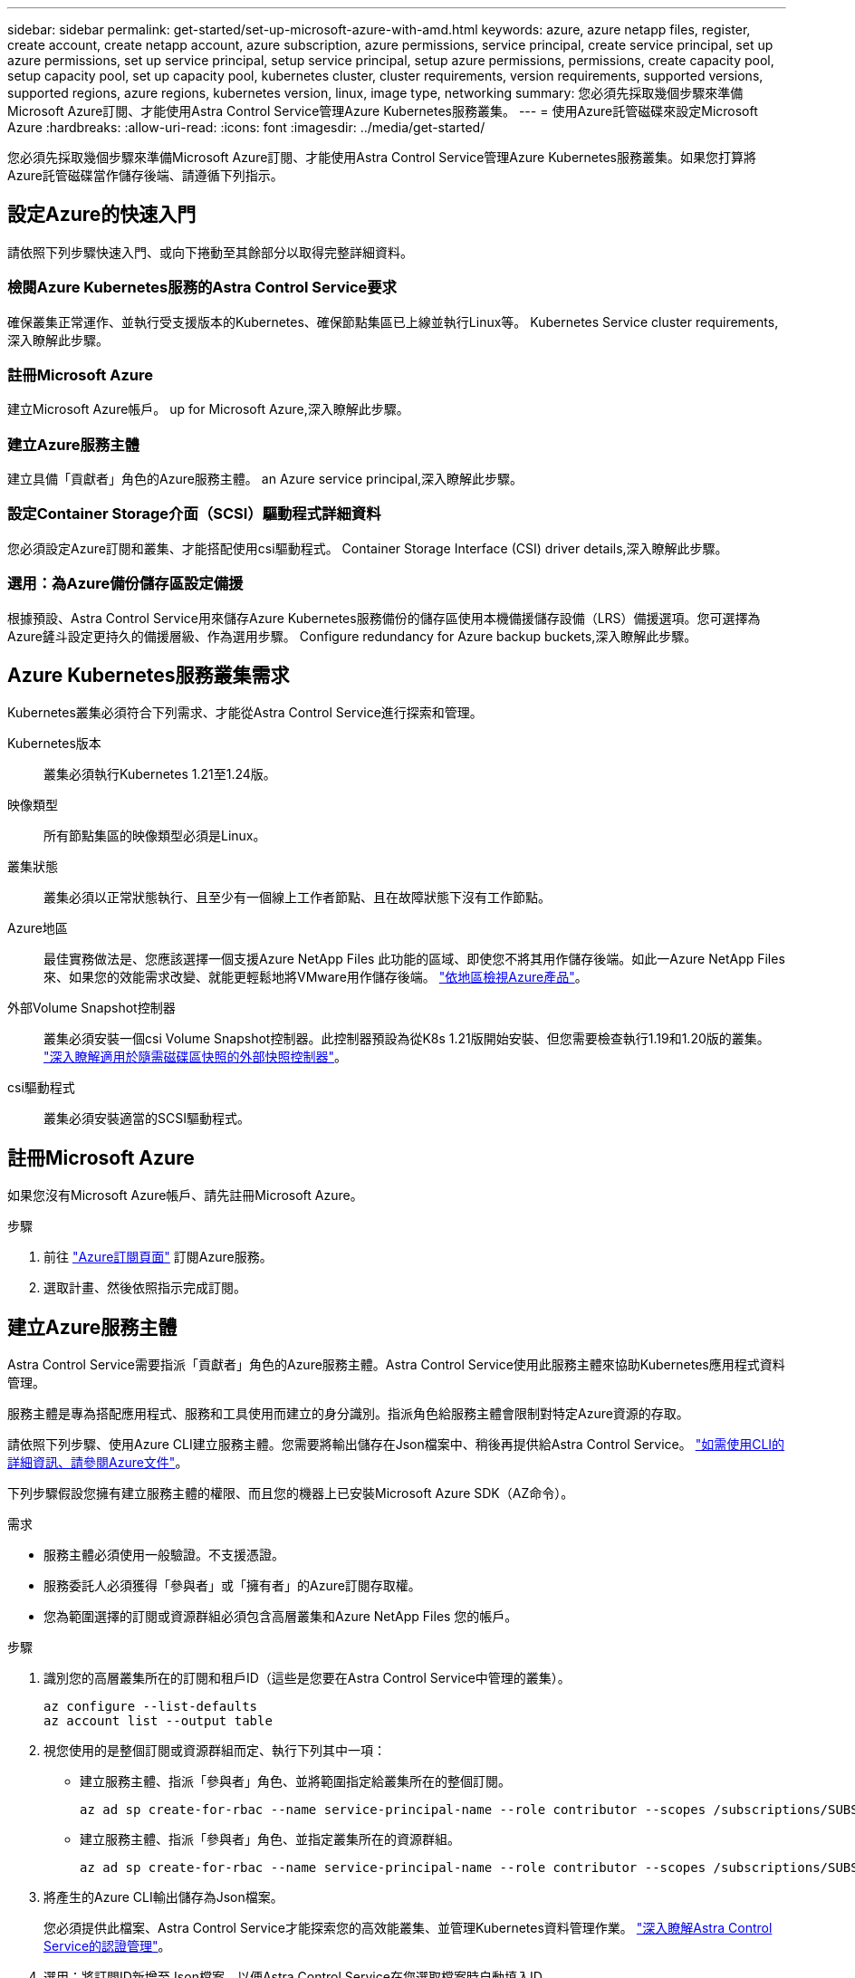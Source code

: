 ---
sidebar: sidebar 
permalink: get-started/set-up-microsoft-azure-with-amd.html 
keywords: azure, azure netapp files, register, create account, create netapp account, azure subscription, azure permissions, service principal, create service principal, set up azure permissions, set up service principal, setup service principal, setup azure permissions, permissions, create capacity pool, setup capacity pool, set up capacity pool, kubernetes cluster, cluster requirements, version requirements, supported versions, supported regions, azure regions, kubernetes version, linux, image type, networking 
summary: 您必須先採取幾個步驟來準備Microsoft Azure訂閱、才能使用Astra Control Service管理Azure Kubernetes服務叢集。 
---
= 使用Azure託管磁碟來設定Microsoft Azure
:hardbreaks:
:allow-uri-read: 
:icons: font
:imagesdir: ../media/get-started/


您必須先採取幾個步驟來準備Microsoft Azure訂閱、才能使用Astra Control Service管理Azure Kubernetes服務叢集。如果您打算將Azure託管磁碟當作儲存後端、請遵循下列指示。



== 設定Azure的快速入門

請依照下列步驟快速入門、或向下捲動至其餘部分以取得完整詳細資料。



=== 檢閱Azure Kubernetes服務的Astra Control Service要求

[role="quick-margin-para"]
確保叢集正常運作、並執行受支援版本的Kubernetes、確保節點集區已上線並執行Linux等。  Kubernetes Service cluster requirements,深入瞭解此步驟。



=== 註冊Microsoft Azure

[role="quick-margin-para"]
建立Microsoft Azure帳戶。  up for Microsoft Azure,深入瞭解此步驟。



=== 建立Azure服務主體

[role="quick-margin-para"]
建立具備「貢獻者」角色的Azure服務主體。  an Azure service principal,深入瞭解此步驟。



=== 設定Container Storage介面（SCSI）驅動程式詳細資料

[role="quick-margin-para"]
您必須設定Azure訂閱和叢集、才能搭配使用csi驅動程式。  Container Storage Interface (CSI) driver details,深入瞭解此步驟。



=== 選用：為Azure備份儲存區設定備援

[role="quick-margin-para"]
根據預設、Astra Control Service用來儲存Azure Kubernetes服務備份的儲存區使用本機備援儲存設備（LRS）備援選項。您可選擇為Azure鏟斗設定更持久的備援層級、作為選用步驟。  Configure redundancy for Azure backup buckets,深入瞭解此步驟。



== Azure Kubernetes服務叢集需求

Kubernetes叢集必須符合下列需求、才能從Astra Control Service進行探索和管理。

Kubernetes版本:: 叢集必須執行Kubernetes 1.21至1.24版。
映像類型:: 所有節點集區的映像類型必須是Linux。
叢集狀態:: 叢集必須以正常狀態執行、且至少有一個線上工作者節點、且在故障狀態下沒有工作節點。
Azure地區:: 最佳實務做法是、您應該選擇一個支援Azure NetApp Files 此功能的區域、即使您不將其用作儲存後端。如此一Azure NetApp Files 來、如果您的效能需求改變、就能更輕鬆地將VMware用作儲存後端。 https://azure.microsoft.com/en-us/global-infrastructure/services/?products=netapp["依地區檢視Azure產品"^]。


外部Volume Snapshot控制器:: 叢集必須安裝一個csi Volume Snapshot控制器。此控制器預設為從K8s 1.21版開始安裝、但您需要檢查執行1.19和1.20版的叢集。 https://docs.netapp.com/us-en/trident/trident-use/vol-snapshots.html["深入瞭解適用於隨需磁碟區快照的外部快照控制器"^]。
csi驅動程式:: 叢集必須安裝適當的SCSI驅動程式。




== 註冊Microsoft Azure

如果您沒有Microsoft Azure帳戶、請先註冊Microsoft Azure。

.步驟
. 前往 https://azure.microsoft.com/en-us/free/["Azure訂閱頁面"^] 訂閱Azure服務。
. 選取計畫、然後依照指示完成訂閱。




== 建立Azure服務主體

Astra Control Service需要指派「貢獻者」角色的Azure服務主體。Astra Control Service使用此服務主體來協助Kubernetes應用程式資料管理。

服務主體是專為搭配應用程式、服務和工具使用而建立的身分識別。指派角色給服務主體會限制對特定Azure資源的存取。

請依照下列步驟、使用Azure CLI建立服務主體。您需要將輸出儲存在Json檔案中、稍後再提供給Astra Control Service。 https://docs.microsoft.com/en-us/cli/azure/create-an-azure-service-principal-azure-cli["如需使用CLI的詳細資訊、請參閱Azure文件"^]。

下列步驟假設您擁有建立服務主體的權限、而且您的機器上已安裝Microsoft Azure SDK（AZ命令）。

.需求
* 服務主體必須使用一般驗證。不支援憑證。
* 服務委託人必須獲得「參與者」或「擁有者」的Azure訂閱存取權。
* 您為範圍選擇的訂閱或資源群組必須包含高層叢集和Azure NetApp Files 您的帳戶。


.步驟
. 識別您的高層叢集所在的訂閱和租戶ID（這些是您要在Astra Control Service中管理的叢集）。
+
[source, azureCLI]
----
az configure --list-defaults
az account list --output table
----
. 視您使用的是整個訂閱或資源群組而定、執行下列其中一項：
+
** 建立服務主體、指派「參與者」角色、並將範圍指定給叢集所在的整個訂閱。
+
[source, azurecli]
----
az ad sp create-for-rbac --name service-principal-name --role contributor --scopes /subscriptions/SUBSCRIPTION-ID
----
** 建立服務主體、指派「參與者」角色、並指定叢集所在的資源群組。
+
[source, azurecli]
----
az ad sp create-for-rbac --name service-principal-name --role contributor --scopes /subscriptions/SUBSCRIPTION-ID/resourceGroups/RESOURCE-GROUP-ID
----


. 將產生的Azure CLI輸出儲存為Json檔案。
+
您必須提供此檔案、Astra Control Service才能探索您的高效能叢集、並管理Kubernetes資料管理作業。 link:../use/manage-credentials.html["深入瞭解Astra Control Service的認證管理"]。

. 選用：將訂閱ID新增至Json檔案、以便Astra Control Service在您選取檔案時自動填入ID。
+
否則、您必須在提示時在Astra Control Service中輸入訂閱ID。

+
* 範例 *

+
[source, JSON]
----
{
  "appId": "0db3929a-bfb0-4c93-baee-aaf8",
  "displayName": "sp-example-dev-sandbox",
  "name": "http://sp-example-dev-sandbox",
  "password": "mypassword",
  "tenant": "011cdf6c-7512-4805-aaf8-7721afd8ca37",
  "subscriptionId": "99ce999a-8c99-99d9-a9d9-99cce99f99ad"
}
----
. 選用：測試您的服務主體。根據服務主體使用的範圍、從下列命令範例中進行選擇。
+
.訂購範圍
[source, azurecli]
----
az login --service-principal --username APP-ID-SERVICEPRINCIPAL --password PASSWORD --tenant TENANT-ID
az group list --subscription SUBSCRIPTION-ID
az aks list --subscription SUBSCRIPTION-ID
az storage container list --account-name STORAGE-ACCOUNT-NAME
----
+
.資源群組範圍
[source, azurecli]
----
az login --service-principal --username APP-ID-SERVICEPRINCIPAL --password PASSWORD --tenant TENANT-ID
az aks list --subscription SUBSCRIPTION-ID --resource-group RESOURCE-GROUP-ID
----




== 設定Container Storage介面（SCSI）驅動程式詳細資料

若要將Azure託管磁碟搭配Astra Control Service使用、您必須先為Kubernetes版本早於1.21的Kubernetes設定「csi Volume Snapshot功能」、並安裝必要的csi驅動程式。



=== 安裝適用於Kubernetes 1.19的SCSI Volume Snapshot控制器

如果您使用Kubernetes 1.19版、請依照下列指示安裝Volume Snapshot控制器。

.步驟
. 安裝Volume Snapshot客戶需求日。
+
[source, kubectl]
----
kubectl apply -f https://raw.githubusercontent.com/kubernetes-csi/external-snapshotter/release-3.0/client/config/crd/snapshot.storage.k8s.io_volumesnapshotclasses.yaml
kubectl apply -f https://raw.githubusercontent.com/kubernetes-csi/external-snapshotter/release-3.0/client/config/crd/snapshot.storage.k8s.io_volumesnapshotcontents.yaml
kubectl apply -f https://raw.githubusercontent.com/kubernetes-csi/external-snapshotter/release-3.0/client/config/crd/snapshot.storage.k8s.io_volumesnapshots.yaml
----
. 建立Snapshot控制器。
+
如果您希望快照控制器位於特定命名空間、請先下載並編輯下列檔案、再套用這些檔案。

+
[source, kubectl]
----
kubectl apply -f https://raw.githubusercontent.com/kubernetes-csi/external-snapshotter/release-3.0/deploy/kubernetes/snapshot-controller/rbac-snapshot-controller.yaml
kubectl apply -f https://raw.githubusercontent.com/kubernetes-csi/external-snapshotter/release-3.0/deploy/kubernetes/snapshot-controller/setup-snapshot-controller.yaml
----




=== 安裝適用於Kubernetes 1.20的SCSI Volume Snapshot控制器

如果您使用Kubernetes版本1.20、請依照下列指示安裝Volume Snapshot控制器。

.步驟
. 安裝Volume Snapshot客戶需求日。
+
[source, kubectl]
----
kubectl apply -f https://raw.githubusercontent.com/kubernetes-csi/external-snapshotter/v4.0.0/client/config/crd/snapshot.storage.k8s.io_volumesnapshotclasses.yaml
kubectl apply -f https://raw.githubusercontent.com/kubernetes-csi/external-snapshotter/v4.0.0/client/config/crd/snapshot.storage.k8s.io_volumesnapshotcontents.yaml
kubectl apply -f https://raw.githubusercontent.com/kubernetes-csi/external-snapshotter/v4.0.0/client/config/crd/snapshot.storage.k8s.io_volumesnapshots.yaml
----
. 建立Snapshot控制器。
+
如果您希望快照控制器位於特定命名空間、請先下載並編輯下列檔案、再套用這些檔案。

+
[source, kubectl]
----
kubectl apply -f https://raw.githubusercontent.com/kubernetes-csi/external-snapshotter/v4.0.0/deploy/kubernetes/snapshot-controller/rbac-snapshot-controller.yaml
kubectl apply -f https://raw.githubusercontent.com/kubernetes-csi/external-snapshotter/v4.0.0/deploy/kubernetes/snapshot-controller/setup-snapshot-controller.yaml
----




=== 在Azure訂閱中啟用「csi驅動程式」功能

安裝SCSI驅動程式之前、您必須先在Azure訂閱中啟用「csi驅動程式」功能。

.步驟
. 開啟Azure命令列介面。
. 執行下列命令來登錄驅動程式：
+
[source, sh]
----
az feature register --namespace "Microsoft.ContainerService" --name "EnableAzureDiskFileCSIDriver"
----
. 執行下列命令以確保變更已傳播：
+
[source, sh]
----
az provider register -n Microsoft.ContainerService
----
+
您應該會看到類似下列的輸出：



[listing]
----
{
"id": "/subscriptions/b200155f-001a-43be-87be-3edde83acef4/providers/Microsoft.Features/providers/Microsoft.ContainerService/features/EnableAzureDiskFileCSIDriver",
"name": "Microsoft.ContainerService/EnableAzureDiskFileCSIDriver",
"properties": {
   "state": "Registering"
},
"type": "Microsoft.Features/providers/features"
}
----


=== 在Azure Kubernetes服務叢集中安裝Azure託管磁碟SCSI驅動程式

您可以安裝Azure csi驅動程式來完成準備工作。

.步驟
. 前往 https://docs.microsoft.com/en-us/azure/aks/csi-storage-drivers["Microsoft csi驅動程式文件"^]。
. 請依照指示安裝所需的SCSI驅動程式。




== 選用：為Azure備份儲存區設定備援

您可以為Azure備份桶設定更持久的備援層級。根據預設、Astra Control Service用來儲存Azure Kubernetes服務備份的儲存區使用本機備援儲存設備（LRS）備援選項。若要為Azure鏟斗使用更持久的備援選項、您需要執行下列動作：

.步驟
. 建立使用所需備援層級的Azure儲存帳戶 https://docs.microsoft.com/en-us/azure/storage/common/storage-account-create?tabs=azure-portal["這些指示"^]。
. 使用在新的儲存帳戶中建立Azure容器 https://docs.microsoft.com/en-us/azure/storage/blobs/storage-quickstart-blobs-portal["這些指示"^]。
. 將容器新增為Astra Control Service的儲存庫。請參閱 link:../use/manage-buckets.html#add-an-additional-bucket["新增額外的儲存庫"]。
. （選用）若要將新建立的儲存庫用作Azure備份的預設儲存庫、請將其設為Azure的預設儲存庫。請參閱 link:../use/manage-buckets.html#change-the-default-bucket["變更預設儲存區"]。

